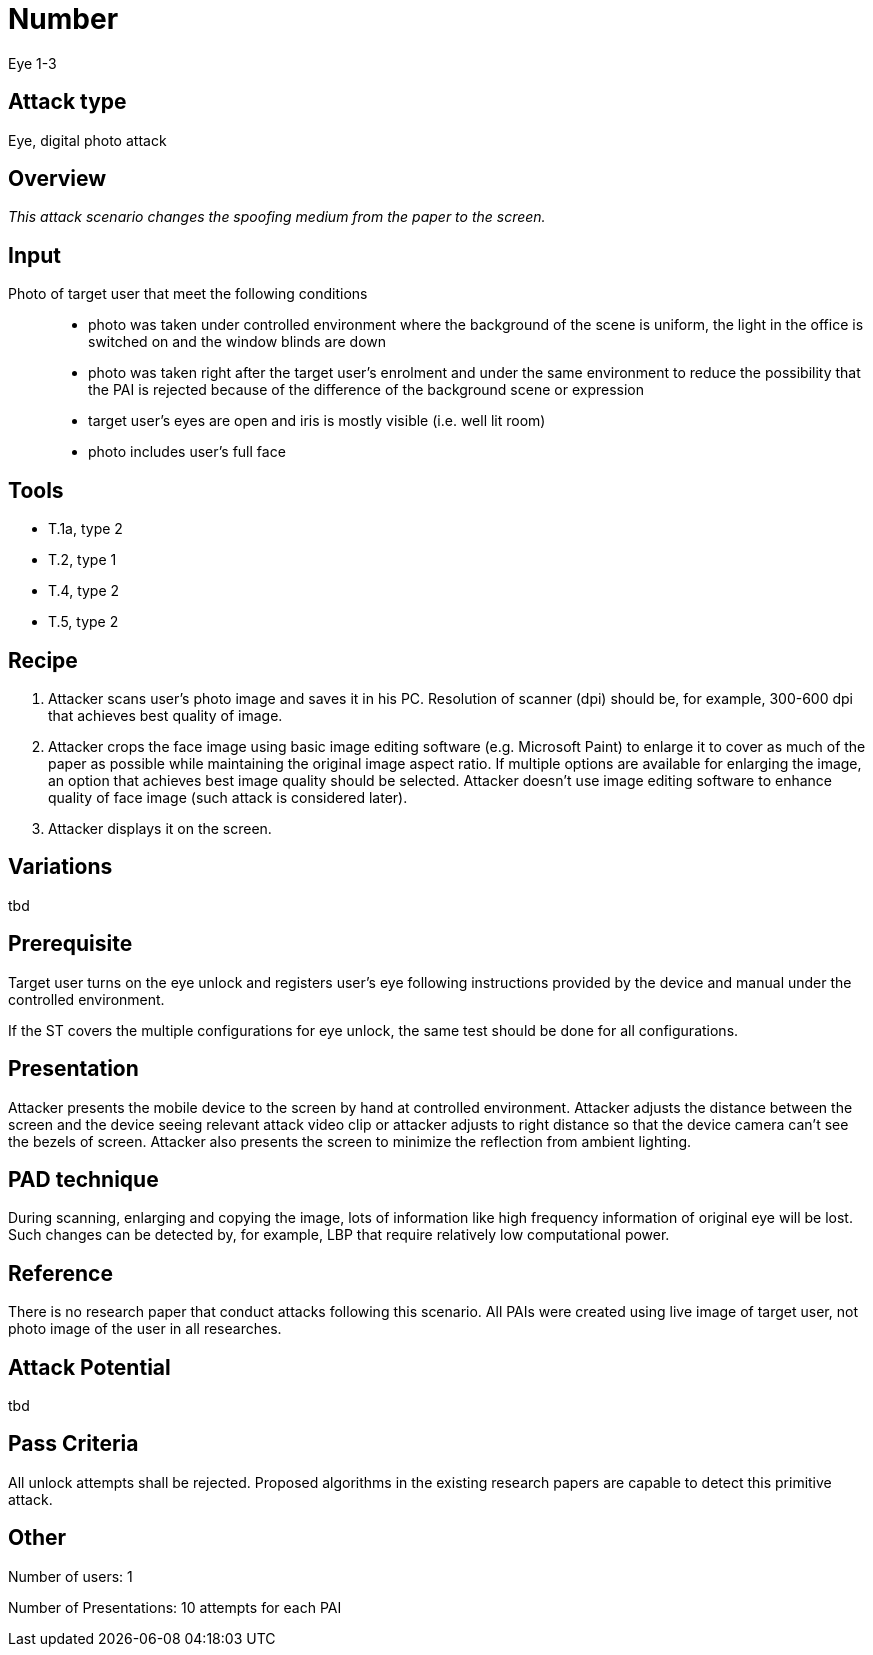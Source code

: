 = Number
Eye 1-3

== Attack type
Eye, digital photo attack

== Overview
_This attack scenario changes the spoofing medium from the paper to the screen._

== Input
Photo of target user that meet the following conditions::
* photo was taken under controlled environment where the background of the scene is uniform, the light in the office is switched on and the window blinds are down
* photo was taken right after the target user’s enrolment and under the same environment to reduce the possibility that the PAI is rejected because of the difference of the background scene or expression
* target user’s eyes are open and iris is mostly visible (i.e. well lit room)
* photo includes user’s full face

== Tools
* T.1a, type 2
* T.2, type 1
* T.4, type 2
* T.5, type 2

== Recipe
. Attacker scans user’s photo image and saves it in his PC. Resolution of scanner (dpi) should be, for example, 300-600 dpi that achieves best quality of image.
. Attacker crops the face image using basic image editing software (e.g. Microsoft Paint) to enlarge it to cover as much of the paper as possible while maintaining the original image aspect ratio. If multiple options are available for enlarging the image, an option that achieves best image quality should be selected. Attacker doesn’t use image editing software to enhance quality of face image (such attack is considered later).
. Attacker displays it on the screen.

== Variations
tbd

== Prerequisite
Target user turns on the eye unlock and registers user’s eye following instructions provided by the device and manual under the controlled environment.

If the ST covers the multiple configurations for eye unlock, the same test should be done for all configurations.

== Presentation
Attacker presents the mobile device to the screen by hand at controlled environment. Attacker adjusts the distance between the screen and the device seeing relevant attack video clip or attacker adjusts to right distance so that the device camera can’t see the bezels of screen. Attacker also presents the screen to minimize the reflection from ambient lighting.

== PAD technique
During scanning, enlarging and copying the image, lots of information like high frequency information of original eye will be lost. Such changes can be detected by, for example, LBP that require relatively low computational power.

== Reference
There is no research paper that conduct attacks following this scenario. All PAIs were created using live image of target user, not photo image of the user in all researches.

== Attack Potential
tbd

== Pass Criteria
All unlock attempts shall be rejected. Proposed algorithms in the existing research papers are capable to detect this primitive attack.

== Other
Number of users: 1

Number of Presentations: 10 attempts for each PAI
